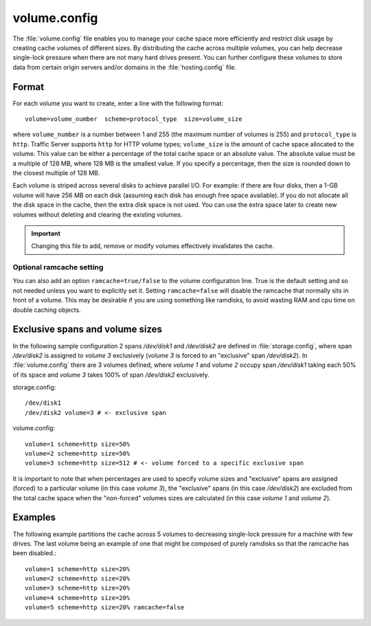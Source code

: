 .. Licensed to the Apache Software Foundation (ASF) under one
   or more contributor license agreements.  See the NOTICE file
  distributed with this work for additional information
  regarding copyright ownership.  The ASF licenses this file
  to you under the Apache License, Version 2.0 (the
  "License"); you may not use this file except in compliance
  with the License.  You may obtain a copy of the License at

   http://www.apache.org/licenses/LICENSE-2.0

  Unless required by applicable law or agreed to in writing,
  software distributed under the License is distributed on an
  "AS IS" BASIS, WITHOUT WARRANTIES OR CONDITIONS OF ANY
  KIND, either express or implied.  See the License for the
  specific language governing permissions and limitations
  under the License.

=============
volume.config
=============

.. configfile:: volume.config

The :file:`volume.config` file enables you to manage your cache space more
efficiently and restrict disk usage by creating cache volumes of
different sizes. By distributing the cache across multiple volumes,
you can help decrease single-lock pressure when there are not many hard drives
present. You can further configure these volumes to store data from certain
origin servers and/or domains in the :file:`hosting.config` file.

Format
======

For each volume you want to create, enter a line with the following
format: ::

    volume=volume_number  scheme=protocol_type  size=volume_size

where ``volume_number`` is a number between 1 and 255 (the maximum
number of volumes is 255) and ``protocol_type`` is ``http``. Traffic
Server supports ``http`` for HTTP volume types; ``volume_size`` is the
amount of cache space allocated to the volume. This value can be either
a percentage of the total cache space or an absolute value. The absolute
value must be a multiple of 128 MB, where 128 MB is the smallest value.
If you specify a percentage, then the size is rounded down to the
closest multiple of 128 MB.

Each volume is striped across several disks to achieve parallel I/O. For
example: if there are four disks, then a 1-GB volume will have 256 MB on
each disk (assuming each disk has enough free space available). If you
do not allocate all the disk space in the cache, then the extra disk
space is not used. You can use the extra space later to create new
volumes without deleting and clearing the existing volumes.

.. important::

   Changing this file to add, remove or modify volumes effectively invalidates
   the cache.


Optional ramcache setting
-------------------------

You can also add an option ``ramcache=true/false`` to the volume configuration
line.  True is the default setting and so not needed unless you want to explicitly
set it.  Setting ``ramcache=false`` will disable the ramcache that normally
sits in front of a volume.  This may be desirable if you are using something like
ramdisks, to avoid wasting RAM and cpu time on double caching objects.


Exclusive spans and volume sizes
================================

In the following sample configuration 2 spans `/dev/disk1` and `/dev/disk2` are defined
in :file:`storage.config`, where span `/dev/disk2` is assigned to `volume 3` exclusively
(`volume 3` is forced to an "exclusive" span `/dev/disk2`).
In :file:`volume.config` there are 3 volumes defined, where `volume 1` and `volume 2`
occupy span `/dev/disk1` taking each 50% of its space and `volume 3` takes 100% of span
`/dev/disk2` exclusively.

storage.config::

      /dev/disk1
      /dev/disk2 volume=3 # <- exclusive span

volume.config::

      volume=1 scheme=http size=50%
      volume=2 scheme=http size=50%
      volume=3 scheme=http size=512 # <- volume forced to a specific exclusive span

It is important to note that when percentages are used to specify volume sizes
and "exclusive" spans are assigned (forced) to a particular volume (in this case `volume 3`),
the "exclusive" spans (in this case `/dev/disk2`) are excluded from the total cache
space when the "non-forced" volumes sizes are calculated (in this case `volume 1` and `volume 2`).


Examples
========

The following example partitions the cache across 5 volumes to decreasing
single-lock pressure for a machine with few drives. The last volume being
an example of one that might be composed of purely ramdisks so that the
ramcache has been disabled.::

    volume=1 scheme=http size=20%
    volume=2 scheme=http size=20%
    volume=3 scheme=http size=20%
    volume=4 scheme=http size=20%
    volume=5 scheme=http size=20% ramcache=false
